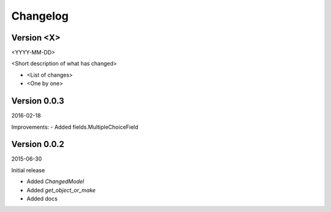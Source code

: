 Changelog
=========

Version <X>
-----------

<YYYY-MM-DD>

<Short description of what has changed>

- <List of changes>
- <One by one>

Version 0.0.3
-----------

2016-02-18

Improvements:
- Added fields.MultipleChoiceField


Version 0.0.2
-----------

2015-06-30

Initial release

- Added `ChangedModel`
- Added `get_object_or_make`
- Added docs
